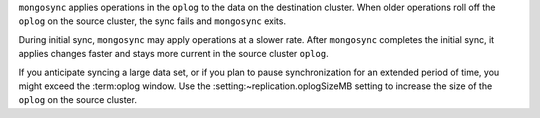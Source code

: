 
``mongosync`` applies operations in the ``oplog`` to the data on the
destination cluster.  When older operations roll off the ``oplog``
on the source cluster, the sync fails and ``mongosync`` exits.

During initial sync, ``mongosync`` may apply operations at a slower
rate. After ``mongosync`` completes the initial sync, it applies changes 
faster and stays more current in the source cluster ``oplog``.

If you anticipate syncing a large data set, or if you plan to pause
synchronization for an extended period of time, you might exceed the
:term:oplog window. Use the :setting:~replication.oplogSizeMB setting
to increase the size of the ``oplog`` on the source cluster.

